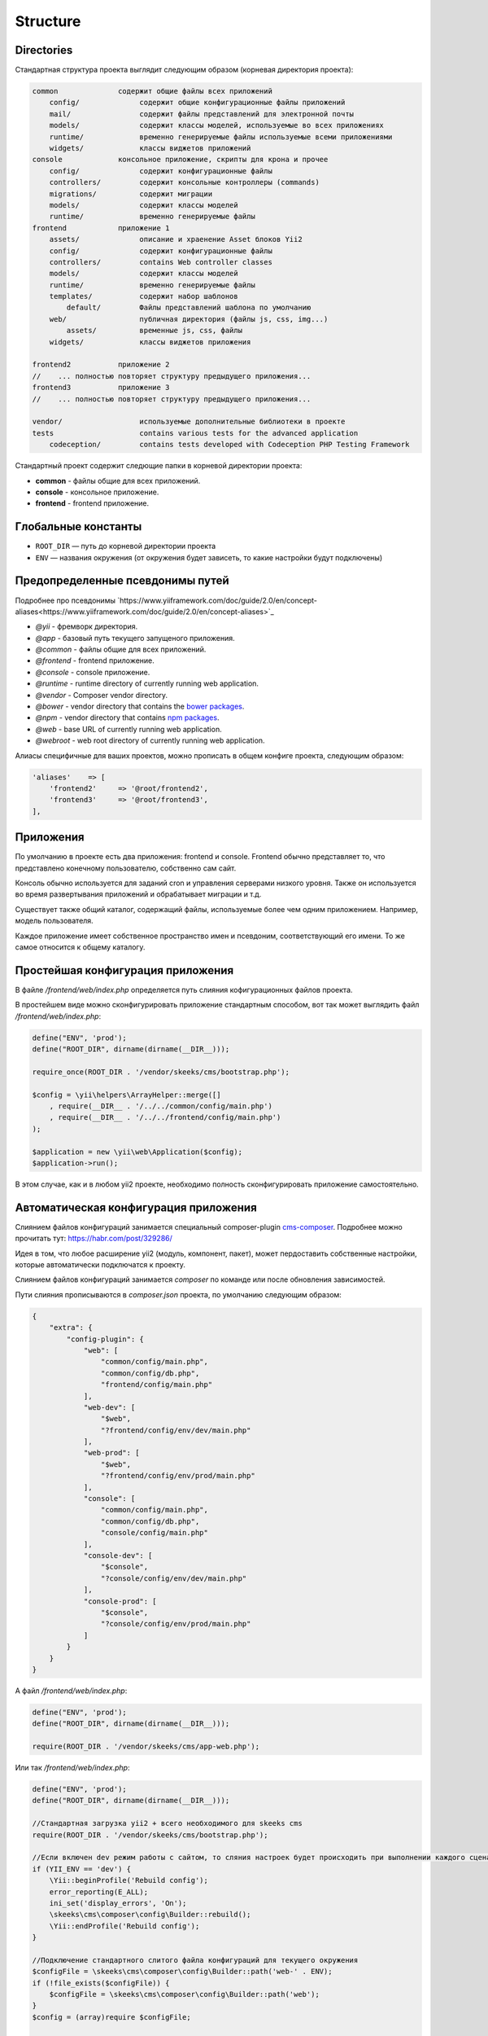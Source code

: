 =========
Structure
=========

Directories
-----------

Стандартная структура проекта выглядит следующим образом (корневая директория проекта):

.. code-block:: bash

        common              содержит общие файлы всех приложений
            config/              содержит общие конфигурационные файлы приложений
            mail/                содержит файлы представлений для электронной почты
            models/              содержит классы моделей, используемые во всех приложениях
            runtime/             временно генерируемые файлы используемые всеми приложениями
            widgets/             классы виджетов приложений
        console             консольное приложение, скрипты для крона и прочее
            config/              содержит конфигурационные файлы
            controllers/         содержит консольные контроллеры (commands)
            migrations/          содержит миграции
            models/              содержит классы моделей
            runtime/             временно генерируемые файлы
        frontend            приложение 1
            assets/              описание и храенение Asset блоков Yii2
            config/              содержит конфигурационные файлы
            controllers/         contains Web controller classes
            models/              содержит классы моделей
            runtime/             временно генерируемые файлы
            templates/           содержит набор шаблонов
                default/         Файлы представлений шаблона по умолчанию
            web/                 публичная директория (файлы js, css, img...)
                assets/          временные js, css, файлы
            widgets/             классы виджетов приложения

        frontend2           приложение 2
        //    ... полностью повторяет структуру предыдущего приложения...
        frontend3           приложение 3
        //    ... полностью повторяет структуру предыдущего приложения...

        vendor/                  используемые дополнительные библиотеки в проекте
        tests                    contains various tests for the advanced application
            codeception/         contains tests developed with Codeception PHP Testing Framework


Стандартный проект содержит следющие папки в корневой директории проекта:

- **common** - файлы общие для всех приложений.
- **console** - консольное приложение.
- **frontend** - frontend приложение.


Глобальные константы
--------------------
* ``ROOT_DIR`` — путь до корневой директории проекта
* ``ENV`` — названия окружения (от окружения будет зависеть, то какие настройки будут подключены)

Предопределенные псевдонимы путей
---------------------------------

Подробнее про псевдонимы `https://www.yiiframework.com/doc/guide/2.0/en/concept-aliases<https://www.yiiframework.com/doc/guide/2.0/en/concept-aliases>`_

- `@yii` - фремворк директория.
- `@app` - базовый путь текущего запущеного приложения.
- `@common` - файлы общие для всех приложений.
- `@frontend` - frontend приложение.
- `@console` - console приложение.
- `@runtime` - runtime directory of currently running web application.
- `@vendor` - Composer vendor directory.
- `@bower` - vendor directory that contains the `bower packages <http://bower.io/>`_.
- `@npm` - vendor directory that contains `npm packages <https://www.npmjs.org/>`_.
- `@web` - base URL of currently running web application.
- `@webroot` - web root directory of currently running web application.

Алиасы специфичные для ваших проектов, можно прописать в общем конфиге проекта, следующим образом:

.. code-block:: php

    'aliases'    => [
        'frontend2'     => '@root/frontend2',
        'frontend3'     => '@root/frontend3',
    ],


Приложения
----------
По умолчанию в проекте есть два приложения: frontend и console. Frontend обычно представляет то, что представлено конечному пользователю, собственно сам сайт.

Консоль обычно используется для заданий cron и управления серверами низкого уровня. Также он используется во время развертывания приложений и обрабатывает миграции и т.д.

Существует также общий каталог, содержащий файлы, используемые более чем одним приложением. Например, модель пользователя.

Каждое приложение имеет собственное пространство имен и псевдоним, соответствующий его имени. То же самое относится к общему каталогу.



Простейшая конфигурация приложения
----------------------------------

В файле `/frontend/web/index.php` определяется путь слияния кофигурационных файлов проекта.

В простейшем виде можно сконфигурировать приложение стандартным способом, вот так может выглядить файл `/frontend/web/index.php`:

.. code-block:: php

    define("ENV", 'prod');
    define("ROOT_DIR", dirname(dirname(__DIR__)));

    require_once(ROOT_DIR . '/vendor/skeeks/cms/bootstrap.php');

    $config = \yii\helpers\ArrayHelper::merge([]
        , require(__DIR__ . '/../../common/config/main.php')
        , require(__DIR__ . '/../../frontend/config/main.php')
    );

    $application = new \yii\web\Application($config);
    $application->run();

В этом случае, как и в любом yii2 проекте, необходимо полность сконфигурировать приложение самостоятельно.


Автоматическая конфигурация приложения
--------------------------------------

Слиянием файлов конфигураций занимается специальный composer-plugin `cms-composer <https://github.com/skeeks-cms/cms-composer>`_. Подробнее можно прочитать тут: `https://habr.com/post/329286/ <https://habr.com/post/329286/>`_

Идея в том, что любое расширение yii2 (модуль, компонент, пакет), может пердоставить собственные настройки, которые автоматически подключатся к проекту.

Слиянием файлов конфигураций занимается `composer` по команде или после обновления зависимостей.

Пути слияния прописываются в `composer.json` проекта, по умолчанию следующим образом:


.. code-block:: json

    {
        "extra": {
            "config-plugin": {
                "web": [
                    "common/config/main.php",
                    "common/config/db.php",
                    "frontend/config/main.php"
                ],
                "web-dev": [
                    "$web",
                    "?frontend/config/env/dev/main.php"
                ],
                "web-prod": [
                    "$web",
                    "?frontend/config/env/prod/main.php"
                ],
                "console": [
                    "common/config/main.php",
                    "common/config/db.php",
                    "console/config/main.php"
                ],
                "console-dev": [
                    "$console",
                    "?console/config/env/dev/main.php"
                ],
                "console-prod": [
                    "$console",
                    "?console/config/env/prod/main.php"
                ]
            }
        }
    }


А файл `/frontend/web/index.php`:

.. code-block:: php

    define("ENV", 'prod');
    define("ROOT_DIR", dirname(dirname(__DIR__)));

    require(ROOT_DIR . '/vendor/skeeks/cms/app-web.php');

Или так `/frontend/web/index.php`:

.. code-block:: php

    define("ENV", 'prod');
    define("ROOT_DIR", dirname(dirname(__DIR__)));

    //Стандартная загрузка yii2 + всего необходимого для skeeks cms
    require(ROOT_DIR . '/vendor/skeeks/cms/bootstrap.php');

    //Если включен dev режим работы с сайтом, то сляния настроек будет происходить при выполнении каждого сценария
    if (YII_ENV == 'dev') {
        \Yii::beginProfile('Rebuild config');
        error_reporting(E_ALL);
        ini_set('display_errors', 'On');
        \skeeks\cms\composer\config\Builder::rebuild();
        \Yii::endProfile('Rebuild config');
    }

    //Подключение стандартного слитого файла конфигураций для текущего окружения
    $configFile = \skeeks\cms\composer\config\Builder::path('web-' . ENV);
    if (!file_exists($configFile)) {
        $configFile = \skeeks\cms\composer\config\Builder::path('web');
    }
    $config = (array)require $configFile;

    $application = new yii\web\Application($config);
    $application->run();
